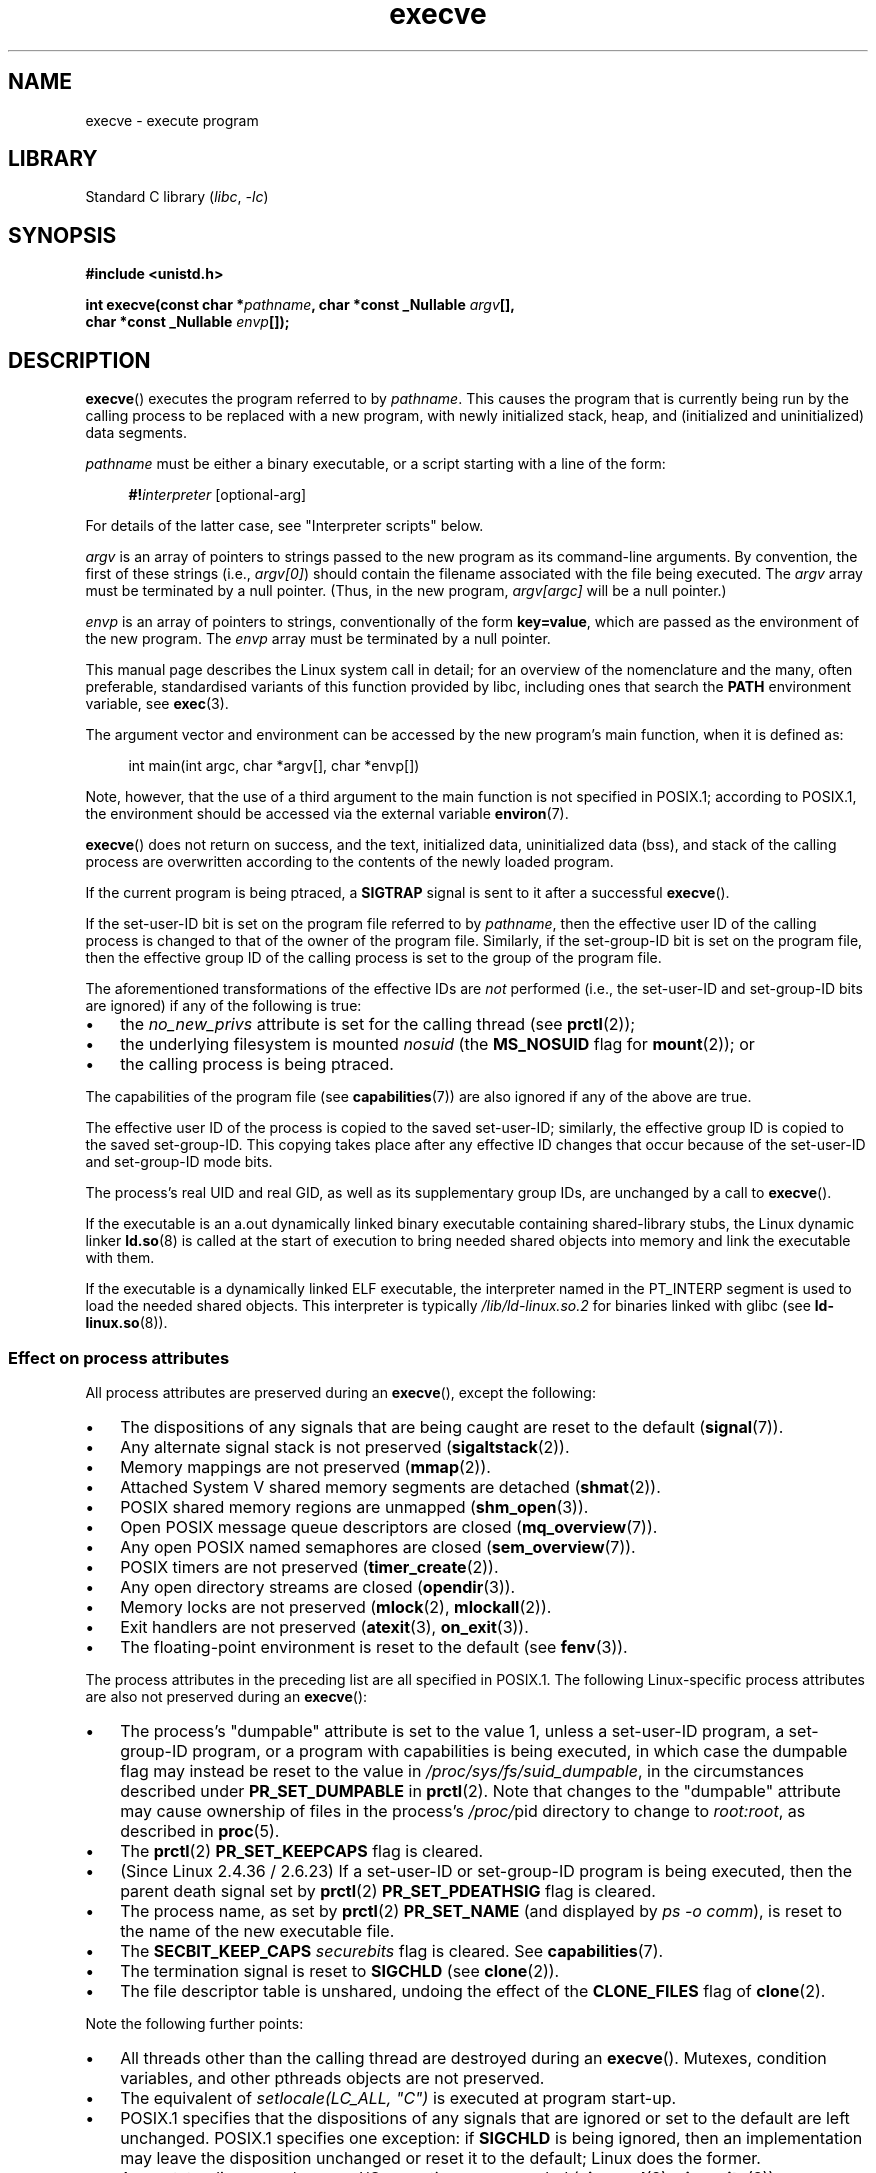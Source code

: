 .\" Copyright (c) 1992 Drew Eckhardt (drew@cs.colorado.edu), March 28, 1992
.\" and Copyright (c) 2006 Michael Kerrisk <mtk.manpages@gmail.com>
.\"
.\" SPDX-License-Identifier: Linux-man-pages-copyleft
.\"
.\" Modified by Michael Haardt <michael@moria.de>
.\" Modified 1993-07-21 by Rik Faith <faith@cs.unc.edu>
.\" Modified 1994-08-21 by Michael Chastain <mec@shell.portal.com>:
.\" Modified 1997-01-31 by Eric S. Raymond <esr@thyrsus.com>
.\" Modified 1999-11-12 by Urs Thuermann <urs@isnogud.escape.de>
.\" Modified 2004-06-23 by Michael Kerrisk <mtk.manpages@gmail.com>
.\" 2006-09-04 Michael Kerrisk <mtk.manpages@gmail.com>
.\"     Added list of process attributes that are not preserved on exec().
.\" 2007-09-14 Ollie Wild <aaw@google.com>, mtk
.\"     Add text describing limits on command-line arguments + environment
.\"
.TH execve 2 2024-06-15 "Linux man-pages (unreleased)"
.SH NAME
execve \- execute program
.SH LIBRARY
Standard C library
.RI ( libc ", " \-lc )
.SH SYNOPSIS
.nf
.B #include <unistd.h>
.P
.BI "int execve(const char *" pathname ", char *const _Nullable " argv [],
.BI "           char *const _Nullable " envp []);
.fi
.SH DESCRIPTION
.BR execve ()
executes the program referred to by \fIpathname\fP.
This causes the program that is currently being run by the calling process
to be replaced with a new program, with newly initialized stack, heap,
and (initialized and uninitialized) data segments.
.P
\fIpathname\fP must be either a binary executable, or a script
starting with a line of the form:
.P
.in +4n
.EX
\fB#!\fP\fIinterpreter \fP[optional-arg]
.EE
.in
.P
For details of the latter case, see "Interpreter scripts" below.
.P
.I argv
is an array of pointers to strings passed to the new program
as its command-line arguments.
By convention, the first of these strings (i.e.,
.IR argv[0] )
should contain the filename associated with the file being executed.
The
.I argv
array must be terminated by a null pointer.
(Thus, in the new program,
.I argv[argc]
will be a null pointer.)
.P
.I envp
is an array of pointers to strings, conventionally of the form
.BR key=value ,
which are passed as the environment of the new program.
The
.I envp
array must be terminated by a null pointer.
.P
This manual page describes the Linux system call in detail;
for an overview of the nomenclature and the many, often preferable,
standardised variants of this function provided by libc,
including ones that search the
.B PATH
environment variable, see
.BR exec (3).
.P
The argument vector and environment can be accessed by the
new program's main function, when it is defined as:
.P
.in +4n
.EX
int main(int argc, char *argv[], char *envp[])
.EE
.in
.P
Note, however, that the use of a third argument to the main function
is not specified in POSIX.1;
according to POSIX.1,
the environment should be accessed via the external variable
.BR environ (7).
.P
.BR execve ()
does not return on success, and the text, initialized data,
uninitialized data (bss), and stack of the calling process are overwritten
according to the contents of the newly loaded program.
.P
If the current program is being ptraced, a \fBSIGTRAP\fP signal is sent to it
after a successful
.BR execve ().
.P
If the set-user-ID bit is set on the program file referred to by
\fIpathname\fP,
then the effective user ID of the calling process is changed
to that of the owner of the program file.
Similarly, if the set-group-ID bit is set on the program file,
then the effective group ID of the calling
process is set to the group of the program file.
.P
The aforementioned transformations of the effective IDs are
.I not
performed (i.e., the set-user-ID and set-group-ID bits are ignored)
if any of the following is true:
.IP \[bu] 3
the
.I no_new_privs
attribute is set for the calling thread (see
.BR prctl (2));
.IP \[bu]
the underlying filesystem is mounted
.I nosuid
(the
.B MS_NOSUID
flag for
.BR mount (2));
or
.IP \[bu]
the calling process is being ptraced.
.P
The capabilities of the program file (see
.BR capabilities (7))
are also ignored if any of the above are true.
.P
The effective user ID of the process is copied to the saved set-user-ID;
similarly, the effective group ID is copied to the saved set-group-ID.
This copying takes place after any effective ID changes that occur
because of the set-user-ID and set-group-ID mode bits.
.P
The process's real UID and real GID, as well as its supplementary group IDs,
are unchanged by a call to
.BR execve ().
.P
If the executable is an a.out dynamically linked
binary executable containing
shared-library stubs, the Linux dynamic linker
.BR ld.so (8)
is called at the start of execution to bring
needed shared objects into memory
and link the executable with them.
.P
If the executable is a dynamically linked ELF executable, the
interpreter named in the PT_INTERP segment is used to load the needed
shared objects.
This interpreter is typically
.I /lib/ld\-linux.so.2
for binaries linked with glibc (see
.BR ld\-linux.so (8)).
.\"
.SS Effect on process attributes
All process attributes are preserved during an
.BR execve (),
except the following:
.IP \[bu] 3
The dispositions of any signals that are being caught are
reset to the default
.RB ( signal (7)).
.IP \[bu]
Any alternate signal stack is not preserved
.RB ( sigaltstack (2)).
.IP \[bu]
Memory mappings are not preserved
.RB ( mmap (2)).
.IP \[bu]
Attached System\ V shared memory segments are detached
.RB ( shmat (2)).
.IP \[bu]
POSIX shared memory regions are unmapped
.RB ( shm_open (3)).
.IP \[bu]
Open POSIX message queue descriptors are closed
.RB ( mq_overview (7)).
.IP \[bu]
Any open POSIX named semaphores are closed
.RB ( sem_overview (7)).
.IP \[bu]
POSIX timers are not preserved
.RB ( timer_create (2)).
.IP \[bu]
Any open directory streams are closed
.RB ( opendir (3)).
.IP \[bu]
Memory locks are not preserved
.RB ( mlock (2),
.BR mlockall (2)).
.IP \[bu]
Exit handlers are not preserved
.RB ( atexit (3),
.BR on_exit (3)).
.IP \[bu]
The floating-point environment is reset to the default (see
.BR fenv (3)).
.P
The process attributes in the preceding list are all specified
in POSIX.1.
The following Linux-specific process attributes are also
not preserved during an
.BR execve ():
.IP \[bu] 3
The process's "dumpable" attribute is set to the value 1,
unless a set-user-ID program, a set-group-ID program,
or a program with capabilities is being executed,
in which case the dumpable flag may instead be reset to the value in
.IR /proc/sys/fs/suid_dumpable ,
in the circumstances described under
.B PR_SET_DUMPABLE
in
.BR prctl (2).
Note that changes to the "dumpable" attribute may cause ownership
of files in the process's
.IR /proc/ pid
directory to change to
.IR root:root ,
as described in
.BR proc (5).
.IP \[bu]
The
.BR prctl (2)
.B PR_SET_KEEPCAPS
flag is cleared.
.IP \[bu]
(Since Linux 2.4.36 / 2.6.23)
If a set-user-ID or set-group-ID program is being executed,
then the parent death signal set by
.BR prctl (2)
.B PR_SET_PDEATHSIG
flag is cleared.
.IP \[bu]
The process name, as set by
.BR prctl (2)
.B PR_SET_NAME
(and displayed by
.IR "ps\ \-o comm" ),
is reset to the name of the new executable file.
.IP \[bu]
The
.B SECBIT_KEEP_CAPS
.I securebits
flag is cleared.
See
.BR capabilities (7).
.IP \[bu]
The termination signal is reset to
.B SIGCHLD
(see
.BR clone (2)).
.IP \[bu]
The file descriptor table is unshared, undoing the effect of the
.B CLONE_FILES
flag of
.BR clone (2).
.P
Note the following further points:
.IP \[bu] 3
All threads other than the calling thread are destroyed during an
.BR execve ().
Mutexes, condition variables, and other pthreads objects are not preserved.
.IP \[bu]
The equivalent of \fIsetlocale(LC_ALL, "C")\fP
is executed at program start-up.
.IP \[bu]
POSIX.1 specifies that the dispositions of any signals that
are ignored or set to the default are left unchanged.
POSIX.1 specifies one exception: if
.B SIGCHLD
is being ignored,
then an implementation may leave the disposition unchanged or
reset it to the default; Linux does the former.
.IP \[bu]
Any outstanding asynchronous I/O operations are canceled
.RB ( aio_read (3),
.BR aio_write (3)).
.IP \[bu]
For the handling of capabilities during
.BR execve (),
see
.BR capabilities (7).
.IP \[bu]
By default, file descriptors remain open across an
.BR execve ().
File descriptors that are marked close-on-exec are closed;
see the description of
.B FD_CLOEXEC
in
.BR fcntl (2).
(If a file descriptor is closed, this will cause the release
of all record locks obtained on the underlying file by this process.
See
.BR fcntl (2)
for details.)
POSIX.1 says that if file descriptors 0, 1, and 2 would
otherwise be closed after a successful
.BR execve (),
and the process would gain privilege because the set-user-ID or
set-group-ID mode bit was set on the executed file,
then the system may open an unspecified file for each of these
file descriptors.
As a general principle, no portable program, whether privileged or not,
can assume that these three file descriptors will remain
closed across an
.BR execve ().
.\" On Linux it appears that these file descriptors are
.\" always open after an execve(), and it looks like
.\" Solaris 8 and FreeBSD 6.1 are the same. -- mtk, 30 Apr 2007
.SS Interpreter scripts
An interpreter script is a text file that has execute
permission enabled and whose first line is of the form:
.P
.in +4n
.EX
\fB#!\fP\fIinterpreter \fP[optional-arg]
.EE
.in
.P
The
.I interpreter
must be a valid pathname for an executable file.
.P
If the
.I pathname
argument of
.BR execve ()
specifies an interpreter script, then
.I interpreter
will be invoked with the following arguments:
.P
.in +4n
.EX
\fIinterpreter\fP [optional-arg] \fIpathname\fP arg...
.EE
.in
.P
where
.I pathname
is the pathname of the file specified as the first argument of
.BR execve (),
and
.I arg...
is the series of words pointed to by the
.I argv
argument of
.BR execve (),
starting at
.IR argv[1] .
Note that there is no way to get the
.I argv[0]
that was passed to the
.BR execve ()
call.
.\" See the P - preserve-argv[0] option.
.\" Documentation/admin-guide/binfmt-misc.rst
.\" https://www.kernel.org/doc/html/latest/admin-guide/binfmt-misc.html
.P
For portable use,
.I optional-arg
should either be absent, or be specified as a single word (i.e., it
should not contain white space); see NOTES below.
.P
Since Linux 2.6.28,
.\" commit bf2a9a39639b8b51377905397a5005f444e9a892
the kernel permits the interpreter of a script to itself be a script.
This permission is recursive, up to a limit of four recursions,
so that the interpreter may be a script which is interpreted by a script,
and so on.
.SS Limits on size of arguments and environment
Most UNIX implementations impose some limit on the total size
of the command-line argument
.RI ( argv )
and environment
.RI ( envp )
strings that may be passed to a new program.
POSIX.1 allows an implementation to advertise this limit using the
.B ARG_MAX
constant (either defined in
.I <limits.h>
or available at run time using the call
.IR "sysconf(_SC_ARG_MAX)" ).
.P
Before Linux 2.6.23, the memory used to store the
environment and argument strings was limited to 32 pages
(defined by the kernel constant
.BR MAX_ARG_PAGES ).
On architectures with a 4-kB page size,
this yields a maximum size of 128\ kB.
.P
On Linux 2.6.23 and later, most architectures support a size limit
derived from the soft
.B RLIMIT_STACK
resource limit (see
.BR getrlimit (2))
that is in force at the time of the
.BR execve ()
call.
(Architectures with no memory management unit are excepted:
they maintain the limit that was in effect before Linux 2.6.23.)
This change allows programs to have a much larger
argument and/or environment list.
.\" For some background on the changes to ARG_MAX in Linux 2.6.23 and
.\" Linux 2.6.25, see:
.\"     http://sourceware.org/bugzilla/show_bug.cgi?id=5786
.\"     http://bugzilla.kernel.org/show_bug.cgi?id=10095
.\"     http://thread.gmane.org/gmane.linux.kernel/646709/focus=648101,
.\"     checked into Linux 2.6.25 as commit a64e715fc74b1a7dcc5944f848acc38b2c4d4ee2.
For these architectures, the total size is limited to 1/4 of the allowed
stack size.
(Imposing the 1/4-limit
ensures that the new program always has some stack space.)
.\" Ollie: That doesn't include the lists of pointers, though,
.\" so the actual usage is a bit higher (1 pointer per argument).
Additionally, the total size is limited to 3/4 of the value
of the kernel constant
.B _STK_LIM
(8 MiB).
Since Linux 2.6.25,
the kernel also places a floor of 32 pages on this size limit,
so that, even when
.B RLIMIT_STACK
is set very low,
applications are guaranteed to have at least as much argument and
environment space as was provided by Linux 2.6.22 and earlier.
(This guarantee was not provided in Linux 2.6.23 and 2.6.24.)
Additionally, the limit per string is 32 pages (the kernel constant
.BR MAX_ARG_STRLEN ),
and the maximum number of strings is 0x7FFFFFFF.
.SH RETURN VALUE
On success,
.BR execve ()
does not return, on error \-1 is returned, and
.I errno
is set to indicate the error.
.SH ERRORS
.TP
.B E2BIG
The total number of bytes in the environment
.RI ( envp )
and argument list
.RI ( argv )
is too large,
an argument or environment string is too long,
or the full
.I pathname
of the executable is too long.
The terminating null byte is counted as part of the string length.
.TP
.B EACCES
Search permission is denied on a component of the path prefix of
.I pathname
or the name of a script interpreter.
(See also
.BR path_resolution (7).)
.TP
.B EACCES
The file or a script interpreter is not a regular file.
.TP
.B EACCES
Execute permission is denied for the file or a script or ELF interpreter.
.TP
.B EACCES
The filesystem is mounted
.IR noexec .
.TP
.BR EAGAIN " (since Linux 3.1)"
.\" commit 72fa59970f8698023045ab0713d66f3f4f96945c
Having changed its real UID using one of the
.BR set*uid ()
calls, the caller was\[em]and is now still\[em]above its
.B RLIMIT_NPROC
resource limit (see
.BR setrlimit (2)).
For a more detailed explanation of this error, see NOTES.
.TP
.B EFAULT
.I pathname
or one of the pointers in the vectors
.I argv
or
.I envp
points outside your accessible address space.
.TP
.B EINVAL
An ELF executable had more than one PT_INTERP segment (i.e., tried to
name more than one interpreter).
.TP
.B EIO
An I/O error occurred.
.TP
.B EISDIR
An ELF interpreter was a directory.
.TP
.B ELIBBAD
An ELF interpreter was not in a recognized format.
.TP
.B ELOOP
Too many symbolic links were encountered in resolving
.I pathname
or the name of a script or ELF interpreter.
.TP
.B ELOOP
The maximum recursion limit was reached during recursive script
interpretation (see "Interpreter scripts", above).
Before Linux 3.8,
.\" commit d740269867021faf4ce38a449353d2b986c34a67
the error produced for this case was
.BR ENOEXEC .
.TP
.B EMFILE
The per-process limit on the number of open file descriptors has been reached.
.TP
.B ENAMETOOLONG
.I pathname
is too long.
.TP
.B ENFILE
The system-wide limit on the total number of open files has been reached.
.TP
.B ENOENT
The file
.I pathname
or a script or ELF interpreter does not exist.
.TP
.B ENOEXEC
An executable is not in a recognized format, is for the wrong
architecture, or has some other format error that means it cannot be
executed.
.TP
.B ENOMEM
Insufficient kernel memory was available.
.TP
.B ENOTDIR
A component of the path prefix of
.I pathname
or a script or ELF interpreter is not a directory.
.TP
.B EPERM
The filesystem is mounted
.IR nosuid ,
the user is not the superuser,
and the file has the set-user-ID or set-group-ID bit set.
.TP
.B EPERM
The process is being traced, the user is not the superuser and the
file has the set-user-ID or set-group-ID bit set.
.TP
.B EPERM
A "capability-dumb" applications would not obtain the full set of
permitted capabilities granted by the executable file.
See
.BR capabilities (7).
.TP
.B ETXTBSY
The specified executable was open for writing by one or more processes.
.SH VERSIONS
POSIX does not document the #! behavior, but it exists
(with some variations) on other UNIX systems.
.P
On Linux,
.I argv
and
.I envp
can be specified as NULL.
In both cases, this has the same effect as specifying the argument
as a pointer to a list containing a single null pointer.
.B "Do not take advantage of this nonstandard and nonportable misfeature!"
On many other UNIX systems, specifying
.I argv
as NULL will result in an error
.RB ( EFAULT ).
.I Some
other UNIX systems treat the
.I envp==NULL
case the same as Linux.
.\" e.g., EFAULT on Solaris 8 and FreeBSD 6.1; but
.\" HP-UX 11 is like Linux -- mtk, Apr 2007
.\" Bug filed 30 Apr 2007: http://bugzilla.kernel.org/show_bug.cgi?id=8408
.\" Bug rejected (because fix would constitute an ABI change).
.\"
.P
POSIX.1 says that values returned by
.BR sysconf (3)
should be invariant over the lifetime of a process.
However, since Linux 2.6.23, if the
.B RLIMIT_STACK
resource limit changes, then the value reported by
.B _SC_ARG_MAX
will also change,
to reflect the fact that the limit on space for holding
command-line arguments and environment variables has changed.
.\"
.SS Interpreter scripts
The kernel imposes a maximum length on the text that follows the
"#!" characters at the start of a script;
characters beyond the limit are ignored.
Before Linux 5.1, the limit is 127 characters.
Since Linux 5.1,
.\" commit 6eb3c3d0a52dca337e327ae8868ca1f44a712e02
the limit is 255 characters.
.P
The semantics of the
.I optional-arg
argument of an interpreter script vary across implementations.
On Linux, the entire string following the
.I interpreter
name is passed as a single argument to the interpreter,
and this string can include white space.
However, behavior differs on some other systems.
Some systems
.\" e.g., Solaris 8
use the first white space to terminate
.IR optional-arg .
On some systems,
.\" e.g., FreeBSD before 6.0, but not FreeBSD 6.0 onward
an interpreter script can have multiple arguments,
and white spaces in
.I optional-arg
are used to delimit the arguments.
.P
Linux (like most other modern UNIX systems)
ignores the set-user-ID and set-group-ID bits on scripts.
.SH STANDARDS
POSIX.1-2008.
.SH HISTORY
POSIX.1-2001, SVr4, 4.3BSD.
.\" SVr4 documents additional error
.\" conditions EAGAIN, EINTR, ELIBACC, ENOLINK, EMULTIHOP; POSIX does not
.\" document ETXTBSY, EPERM, EFAULT, ELOOP, EIO, ENFILE, EMFILE, EINVAL,
.\" EISDIR or ELIBBAD error conditions.
.P
With UNIX\ V6, the argument list of an
.BR exec ()
call was ended by 0,
while the argument list of
.I main
was ended by \-1.
Thus, this argument list was not directly usable in a further
.BR exec ()
call.
Since UNIX\ V7, both are NULL.
.SH NOTES
One sometimes sees
.BR execve ()
(and the related functions described in
.BR exec (3))
described as "executing a
.I new
process" (or similar).
This is a highly misleading description:
there is no new process;
many attributes of the calling process remain unchanged
(in particular, its PID).
All that
.BR execve ()
does is arrange for an existing process (the calling process)
to execute a new program.
.P
Set-user-ID and set-group-ID processes can not be
.BR ptrace (2)d.
.P
The result of mounting a filesystem
.I nosuid
varies across Linux kernel versions:
some will refuse execution of set-user-ID and set-group-ID
executables when this would
give the user powers they did not have already (and return
.BR EPERM ),
some will just ignore the set-user-ID and set-group-ID bits and
.BR exec ()
successfully.
.P
In most cases where
.BR execve ()
fails, control returns to the original executable image,
and the caller of
.BR execve ()
can then handle the error.
However, in (rare) cases (typically caused by resource exhaustion),
failure may occur past the point of no return:
the original executable image has been torn down,
but the new image could not be completely built.
In such cases, the kernel kills the process with a
.\" commit 19d860a140beac48a1377f179e693abe86a9dac9
.B SIGSEGV
.RB ( SIGKILL
until Linux 3.17)
signal.
.SS execve() and EAGAIN
A more detailed explanation of the
.B EAGAIN
error that can occur (since Linux 3.1) when calling
.BR execve ()
is as follows.
.P
The
.B EAGAIN
error can occur when a
.I preceding
call to
.BR setuid (2),
.BR setreuid (2),
or
.BR setresuid (2)
caused the real user ID of the process to change,
and that change caused the process to exceed its
.B RLIMIT_NPROC
resource limit (i.e., the number of processes belonging
to the new real UID exceeds the resource limit).
From Linux 2.6.0 to Linux 3.0, this caused the
.BR set*uid ()
call to fail.
(Before Linux 2.6,
.\" commit 909cc4ae86f3380152a18e2a3c44523893ee11c4
the resource limit was not imposed on processes that
changed their user IDs.)
.P
Since Linux 3.1, the scenario just described no longer causes the
.BR set*uid ()
call to fail,
because it too often led to security holes where buggy applications
didn't check the return status and assumed
that\[em]if the caller had root privileges\[em]the call would always succeed.
Instead, the
.BR set*uid ()
calls now successfully change the real UID,
but the kernel sets an internal flag, named
.BR PF_NPROC_EXCEEDED ,
to note that the
.B RLIMIT_NPROC
resource limit has been exceeded.
If the
.B PF_NPROC_EXCEEDED
flag is set and the resource limit is still
exceeded at the time of a subsequent
.BR execve ()
call, that call fails with the error
.BR EAGAIN .
This kernel logic ensures that the
.B RLIMIT_NPROC
resource limit is still enforced for the
common privileged daemon workflow\[em]namely,
.BR fork (2)
+
.BR set*uid ()
+
.BR execve ().
.P
If the resource limit was not still exceeded at the time of the
.BR execve ()
call
(because other processes belonging to this real UID terminated between the
.BR set*uid ()
call and the
.BR execve ()
call), then the
.BR execve ()
call succeeds and the kernel clears the
.B PF_NPROC_EXCEEDED
process flag.
The flag is also cleared if a subsequent call to
.BR fork (2)
by this process succeeds.
.\"
.\" .SH BUGS
.\" Some Linux versions have failed to check permissions on ELF
.\" interpreters.  This is a security hole, because it allows users to
.\" open any file, such as a rewinding tape device, for reading.  Some
.\" Linux versions have also had other security holes in
.\" .BR execve ()
.\" that could be exploited for denial of service by a suitably crafted
.\" ELF binary.  There are no known problems with Linux 2.0.34 or Linux 2.2.15.
.SH EXAMPLES
The following program is designed to be execed by the second program below.
It just echoes its command-line arguments, one per line.
.P
.in +4n
.\" SRC BEGIN (myecho.c)
.EX
/* myecho.c */
\&
#include <stdio.h>
#include <stdlib.h>
\&
int
main(int argc, char *argv[])
{
    for (size_t j = 0; j < argc; j++)
        printf("argv[%zu]: %s\[rs]n", j, argv[j]);
\&
    exit(EXIT_SUCCESS);
}
.EE
.\" SRC END
.in
.P
This program can be used to exec the program named in its command-line
argument:
.P
.in +4n
.\" SRC BEGIN (execve.c)
.EX
/* execve.c */
\&
#include <stdio.h>
#include <stdlib.h>
#include <unistd.h>
\&
int
main(int argc, char *argv[])
{
    static char *newargv[] = { NULL, "hello", "world", NULL };
    static char *newenviron[] = { NULL };
\&
    if (argc != 2) {
        fprintf(stderr, "Usage: %s <file\-to\-exec>\[rs]n", argv[0]);
        exit(EXIT_FAILURE);
    }
\&
    newargv[0] = argv[1];
\&
    execve(argv[1], newargv, newenviron);
    perror("execve");   /* execve() returns only on error */
    exit(EXIT_FAILURE);
}
.EE
.\" SRC END
.in
.P
We can use the second program to exec the first as follows:
.P
.in +4n
.EX
.RB "$" " cc myecho.c \-o myecho"
.RB "$" " cc execve.c \-o execve"
.RB "$" " ./execve ./myecho"
argv[0]: ./myecho
argv[1]: hello
argv[2]: world
.EE
.in
.P
We can also use these programs to demonstrate the use of a script
interpreter.
To do this we create a script whose "interpreter" is our
.I myecho
program:
.P
.in +4n
.EX
.RB "$" " cat > script"
.B #!./myecho script\-arg
.B \[ha]D
.RB "$" " chmod +x script"
.EE
.in
.P
We can then use our program to exec the script:
.P
.in +4n
.EX
.RB "$" " ./execve ./script"
argv[0]: ./myecho
argv[1]: script\-arg
argv[2]: ./script
argv[3]: hello
argv[4]: world
.EE
.in
.SH SEE ALSO
.BR chmod (2),
.BR execveat (2),
.BR fork (2),
.BR get_robust_list (2),
.BR ptrace (2),
.BR exec (3),
.BR fexecve (3),
.BR getauxval (3),
.BR getopt (3),
.BR system (3),
.BR capabilities (7),
.BR credentials (7),
.BR environ (7),
.BR path_resolution (7),
.BR ld.so (8)
